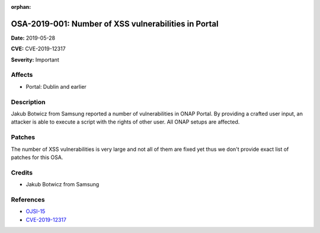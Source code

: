 .. This work is licensed under a Creative Commons Attribution 4.0 International License.
.. Copyright 2019 Samsung Electronics

:orphan:

=====================================================
OSA-2019-001: Number of XSS vulnerabilities in Portal
=====================================================

**Date:** 2019-05-28

**CVE:** CVE-2019-12317

**Severity:** Important

Affects
-------

* Portal: Dublin and earlier

Description
-----------

Jakub Botwicz from Samsung reported a number of vulnerabilities in ONAP Portal.
By providing a crafted user input, an attacker is able to execute a script with the rights of other user.
All ONAP setups are affected.

Patches
-------

The number of XSS vulnerabilities is very large and not all of them are fixed yet thus we don't provide exact list of patches for this OSA.

Credits
-------

* Jakub Botwicz from Samsung

References
----------

* `OJSI-15 <https://jira.onap.org/browse/OJSI-15>`_
* `CVE-2019-12317 <https://cve.mitre.org/cgi-bin/cvename.cgi?name=CVE-2019-12317>`_
